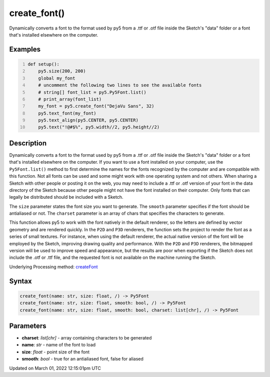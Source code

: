 create_font()
=============

Dynamically converts a font to the format used by py5 from a .ttf or .otf file inside the Sketch's "data" folder or a font that's installed elsewhere on the computer.

Examples
--------

.. raw:: html

    <div class="example-table">

.. raw:: html

    <div class="example-row"><div class="example-cell-image">

.. raw:: html

    </div><div class="example-cell-code">

.. code:: python
    :number-lines:

    def setup():
        py5.size(200, 200)
        global my_font
        # uncomment the following two lines to see the available fonts
        # string[] font_list = py5.Py5Font.list()
        # print_array(font_list)
        my_font = py5.create_font("DejaVu Sans", 32)
        py5.text_font(my_font)
        py5.text_align(py5.CENTER, py5.CENTER)
        py5.text("!@#$%", py5.width//2, py5.height//2)

.. raw:: html

    </div></div>

.. raw:: html

    </div>

Description
-----------

Dynamically converts a font to the format used by py5 from a .ttf or .otf file inside the Sketch's "data" folder or a font that's installed elsewhere on the computer. If you want to use a font installed on your computer, use the ``Py5Font.list()`` method to first determine the names for the fonts recognized by the computer and are compatible with this function. Not all fonts can be used and some might work with one operating system and not others. When sharing a Sketch with other people or posting it on the web, you may need to include a .ttf or .otf version of your font in the data directory of the Sketch because other people might not have the font installed on their computer. Only fonts that can legally be distributed should be included with a Sketch.

The ``size`` parameter states the font size you want to generate. The ``smooth`` parameter specifies if the font should be antialiased or not. The ``charset`` parameter is an array of chars that specifies the characters to generate.

This function allows py5 to work with the font natively in the default renderer, so the letters are defined by vector geometry and are rendered quickly. In the ``P2D`` and ``P3D`` renderers, the function sets the project to render the font as a series of small textures. For instance, when using the default renderer, the actual native version of the font will be employed by the Sketch, improving drawing quality and performance. With the ``P2D`` and ``P3D`` renderers, the bitmapped version will be used to improve speed and appearance, but the results are poor when exporting if the Sketch does not include the .otf or .ttf file, and the requested font is not available on the machine running the Sketch.

Underlying Processing method: `createFont <https://processing.org/reference/createFont_.html>`_

Syntax
------

.. code:: python

    create_font(name: str, size: float, /) -> Py5Font
    create_font(name: str, size: float, smooth: bool, /) -> Py5Font
    create_font(name: str, size: float, smooth: bool, charset: list[chr], /) -> Py5Font

Parameters
----------

* **charset**: `list[chr]` - array containing characters to be generated
* **name**: `str` - name of the font to load
* **size**: `float` - point size of the font
* **smooth**: `bool` - true for an antialiased font, false for aliased


Updated on March 01, 2022 12:15:01pm UTC

